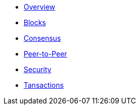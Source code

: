 * xref:index.adoc[Overview]
* xref:blocks.adoc[Blocks]
* xref:consensus.adoc[Consensus]
* xref:p2p-communication.adoc[Peer-to-Peer]
* xref:security.adoc[Security]
* xref:transactions.adoc[Tansactions]
